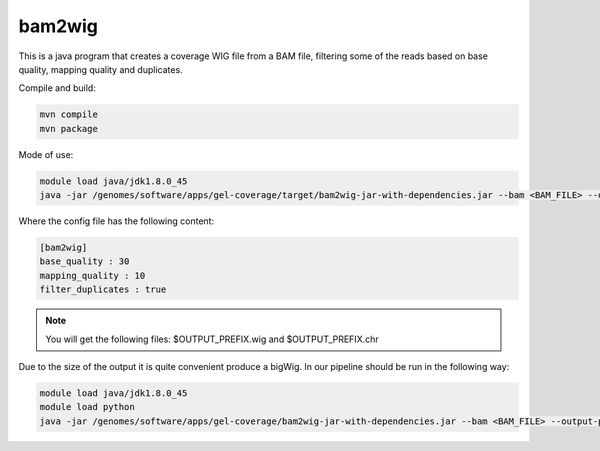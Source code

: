 bam2wig
=======

This is a java program that creates a coverage WIG file from a BAM file, filtering some of the reads based on base quality, mapping quality and duplicates.

Compile and build:

.. code-block:: bash

   mvn compile
   mvn package


Mode of use:

.. code-block:: bash

   module load java/jdk1.8.0_45
   java -jar /genomes/software/apps/gel-coverage/target/bam2wig-jar-with-dependencies.jar --bam <BAM_FILE> --output-prefix <OUTPUT_PREFIX> --config <CONFIG>


Where the config file has the following content:

.. code-block:: bash

   [bam2wig]
   base_quality : 30
   mapping_quality : 10
   filter_duplicates : true

.. note::

   You will get the following files: $OUTPUT_PREFIX.wig and $OUTPUT_PREFIX.chr

Due to the size of the output it is quite convenient produce a bigWig. In our pipeline should be run in the following way:

.. code-block:: bash

   module load java/jdk1.8.0_45
   module load python
   java -jar /genomes/software/apps/gel-coverage/bam2wig-jar-with-dependencies.jar --bam <BAM_FILE> --output-prefix <OUTPUT_PREFIX> --config <CONFIG> --stdout | wigToBigWig stdin <OUTPUT_PREFIX>.chr <BIGWIG_FILE>





